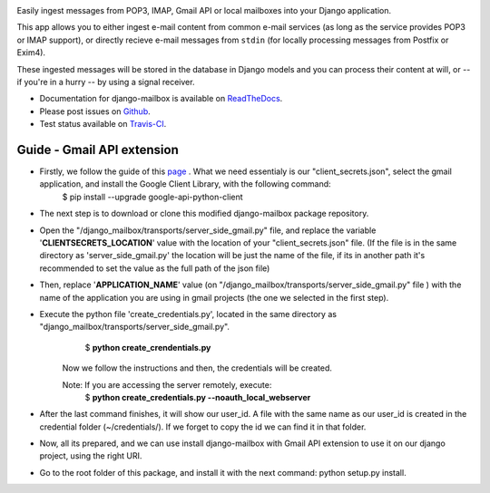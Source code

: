 .. image:: https://travis-ci.org/coddingtonbear/django-mailbox.png?branch=master
   :target: https://travis-ci.org/coddingtonbear/django-mailbox

.. image:: https://badge.fury.io/py/django-mailbox.png
    :target: http://badge.fury.io/py/django-mailbox

.. image:: https://pypip.in/d/django-mailbox/badge.png
    :target: https://pypi.python.org/pypi/django-mailbox


Easily ingest messages from POP3, IMAP, Gmail API or local mailboxes into your Django application.

This app allows you to either ingest e-mail content from common e-mail services (as long as the service provides POP3 or IMAP support),
or directly recieve e-mail messages from ``stdin`` (for locally processing messages from Postfix or Exim4).

These ingested messages will be stored in the database in Django models and you can process their content at will,
or -- if you're in a hurry -- by using a signal receiver.

- Documentation for django-mailbox is available on
  `ReadTheDocs <http://django-mailbox.readthedocs.org/>`_.
- Please post issues on
  `Github <http://github.com/coddingtonbear/django-mailbox/issues>`_.
- Test status available on
  `Travis-CI <https://travis-ci.org/coddingtonbear/django-mailbox>`_.


.. image:: https://badges.gitter.im/Join%20Chat.svg
   :alt: Join the chat at https://gitter.im/coddingtonbear/django-mailbox
   :target: https://gitter.im/coddingtonbear/django-mailbox?utm_source=badge&utm_medium=badge&utm_campaign=pr-badge&utm_content=badge

Guide - Gmail API extension
===========================

- Firstly, we follow the guide of this `page <https://developers.google.com/gmail/api/quickstart/python#step_1_turn_on_the_api_name>`_ . What we need essentialy is our "client_secrets.json", select the gmail application, and install the Google Client Library, with the following command:
   $ pip install --upgrade google-api-python-client
- The next step is to download or clone this modified django-mailbox package repository.
- Open the "/django_mailbox/transports/server_side_gmail.py" file, and replace the variable '**CLIENTSECRETS_LOCATION**' value with the location of your "client_secrets.json" file. (If the file is in the same directory as 'server_side_gmail.py' the location will be just the name of the file, if its in another path it's recommended to set the value as the full path of the json file)
- Then, replace '**APPLICATION_NAME**' value (on "/django_mailbox/transports/server_side_gmail.py" file ) with the name of the application you are using in gmail projects (the one we selected in the first step).
- Execute the python file 'create_credentials.py', located in the same directory as "django_mailbox/transports/server_side_gmail.py".
         $ **python create_crendentials.py**
      Now we follow the instructions and then, the credentials will be created.

      Note: If you are accessing the server remotely, execute:
         $ **python create_credentials.py --noauth_local_webserver**

- After the last command finishes, it will show our user_id. A file with the same name as our user_id is created in the credential folder (~/credentials/). If we forget to copy the id we can find it in that folder.

- Now, all its prepared, and we can use install django-mailbox with Gmail API extension to use it on our django project, using the right URI.

-  Go to the root folder of this package, and install it with the next command: python setup.py install.
